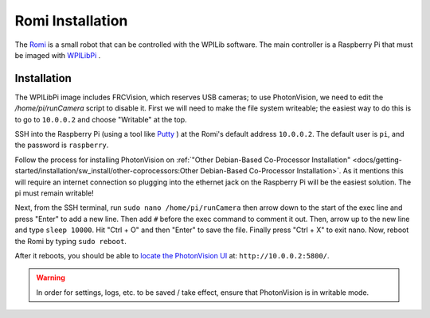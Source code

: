 Romi Installation
=================

The `Romi <https://docs.wpilib.org/en/latest/docs/romi-robot/index.html>`_ is a small robot that can be controlled with the WPILib software.  The main controller is a Raspberry Pi that must be imaged with `WPILibPi <https://docs.wpilib.org/en/latest/docs/romi-robot/imaging-romi.html>`_ .

Installation
------------

The WPILibPi image includes FRCVision, which reserves USB cameras; to use PhotonVision, we need to edit the `/home/pi/runCamera` script to disable it.  First we will need to make the file system writeable; the easiest way to do this is to go to ``10.0.0.2`` and choose "Writable" at the top.

SSH into the Raspberry Pi (using a tool like `Putty <https://www.putty.org/>`_ ) at the Romi's default address ``10.0.0.2``.  The default user is ``pi``, and the password is ``raspberry``.

Follow the process for installing PhotonVision on :ref:`"Other Debian-Based Co-Processor Installation" <docs/getting-started/installation/sw_install/other-coprocessors:Other Debian-Based Co-Processor Installation>`.  As it mentions this will require an internet connection so plugging into the ethernet jack on the Raspberry Pi will be the easiest solution. The pi must remain writable!

Next, from the SSH terminal, run ``sudo nano /home/pi/runCamera`` then arrow down to the start of the exec line and press "Enter" to add a new line.  Then add ``#`` before the exec command to comment it out.  Then, arrow up to the new line and type ``sleep 10000``.  Hit "Ctrl + O" and then "Enter" to save the file.  Finally press "Ctrl + X" to exit nano.  Now, reboot the Romi by typing ``sudo reboot``.

.. image:: images/nano.png

After it reboots, you should be able to `locate the PhotonVision UI <https://web.archive.org/web/20220525051734/https://gloworm.vision//docs/quickstart/#finding-gloworm>`_ at: ``http://10.0.0.2:5800/``.

.. warning:: In order for settings, logs, etc. to be saved / take effect, ensure that PhotonVision is in writable mode.
